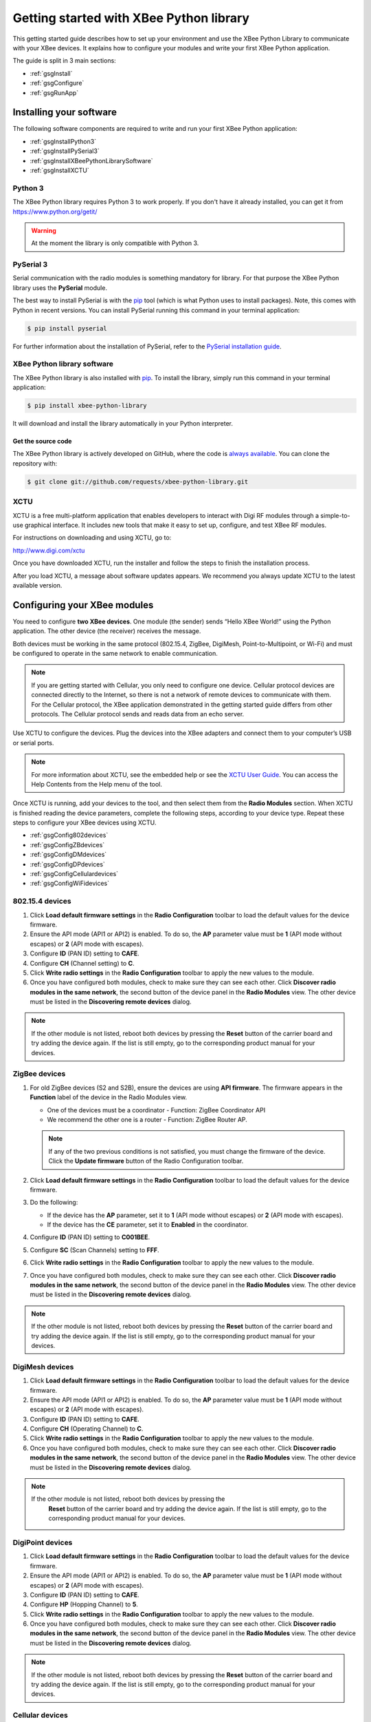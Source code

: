 Getting started with XBee Python library
========================================

This getting started guide describes how to set up your environment and use
the XBee Python Library to communicate with your XBee devices. It explains
how to configure your modules and write your first XBee Python application.

The guide is split in 3 main sections:

* :ref:`gsgInstall`
* :ref:`gsgConfigure`
* :ref:`gsgRunApp`


.. _gsgInstall:

Installing your software
------------------------

The following software components are required to write and run your first
XBee Python application:

* :ref:`gsgInstallPython3`
* :ref:`gsgInstallPySerial3`
* :ref:`gsgInstallXBeePythonLibrarySoftware`
* :ref:`gsgInstallXCTU`


.. _gsgInstallPython3:

Python 3
````````

The XBee Python library requires Python 3 to work properly. If you don't have
it already installed, you can get it from https://www.python.org/getit/

.. warning::
   At the moment the library is only compatible with Python 3.


.. _gsgInstallPySerial3:

PySerial 3
``````````

Serial communication with the radio modules is something mandatory for library.
For that purpose the XBee Python library uses the **PySerial** module.

The best way to install PySerial is with the
`pip <https://pip.pypa.io/en/stable>`_ tool (which is what Python uses to
install packages). Note, this comes with Python in recent versions. You can
install PySerial running this command in your terminal application:

.. code::

  $ pip install pyserial

For further information about the installation of PySerial, refer to the
`PySerial installation guide
<http://pythonhosted.org/pyserial/pyserial.html#installation>`_.


.. _gsgInstallXBeePythonLibrarySoftware:

XBee Python library software
````````````````````````````

The XBee Python library is also installed with
`pip <https://pip.pypa.io/en/stable>`_. To install the library, simply run this
command in your terminal application:

.. code::

  $ pip install xbee-python-library

It will download and install the library automatically in your Python
interpreter.


Get the source code
*******************

The XBee Python library is actively developed on GitHub, where the code is
`always available <https://github.com/digidotcom/XBeePythonLibrary>`_. You can
clone the repository with:

.. code::

  $ git clone git://github.com/requests/xbee-python-library.git


.. _gsgInstallXCTU:

XCTU
````

XCTU is a free multi-platform application that enables developers to interact
with Digi RF modules through a simple-to-use graphical interface. It includes
new tools that make it easy to set up, configure, and test XBee RF modules.

For instructions on downloading and using XCTU, go to:

http://www.digi.com/xctu

Once you have downloaded XCTU, run the installer and follow the steps to finish
the installation process.

After you load XCTU, a message about software updates appears. We recommend you
always update XCTU to the latest available version.


.. _gsgConfigure:

Configuring your XBee modules
-----------------------------

You need to configure **two XBee devices**. One module (the sender) sends
“Hello XBee World!” using the Python application. The other device (the
receiver) receives the message.

Both devices must be working in the same protocol (802.15.4, ZigBee, DigiMesh,
Point-to-Multipoint, or Wi-Fi) and must be configured to operate in the same
network to enable communication.

.. note::
   If you are getting started with Cellular, you only need to configure one
   device. Cellular protocol devices are connected directly to the Internet,
   so there is not a network of remote devices to communicate with them. For
   the Cellular protocol, the XBee application demonstrated in the getting
   started guide differs from other protocols. The Cellular protocol sends and
   reads data from an echo server.

Use XCTU to configure the devices. Plug the devices into the XBee adapters and
connect them to your computer’s USB or serial ports.

.. note::
   For more information about XCTU, see the embedded help or see the `XCTU User
   Guide <https://www.digi.com/resources/documentation/digidocs/90001458-13>`_.
   You can access the Help Contents from the Help menu of the tool.

Once XCTU is running, add your devices to the tool, and then select them from
the **Radio Modules** section. When XCTU is finished reading the device
parameters, complete the following steps, according to your device type.
Repeat these steps to configure your XBee devices using XCTU.

* :ref:`gsgConfig802devices`
* :ref:`gsgConfigZBdevices`
* :ref:`gsgConfigDMdevices`
* :ref:`gsgConfigDPdevices`
* :ref:`gsgConfigCellulardevices`
* :ref:`gsgConfigWiFidevices`


.. _gsgConfig802devices:

802.15.4 devices
````````````````

#. Click **Load default firmware settings** in the **Radio Configuration**
   toolbar to load the default values for the device firmware.
#. Ensure the API mode (API1 or API2) is enabled. To do so, the **AP**
   parameter value must be **1** (API mode without escapes) or **2** (API mode
   with escapes).
#. Configure **ID** (PAN ID) setting to **CAFE**.
#. Configure **CH** (Channel setting) to **C**.
#. Click **Write radio settings** in the **Radio Configuration** toolbar to
   apply the new values to the module.
#. Once you have configured both modules, check to make sure they can see each
   other. Click **Discover radio modules in the same network**, the second
   button of the device panel in the **Radio Modules** view. The other device
   must be listed in the **Discovering remote devices** dialog.

.. note::
   If the other module is not listed, reboot both devices by pressing the
   **Reset** button of the carrier board and try adding the device again. If
   the list is still empty, go to the corresponding product manual for your
   devices.


.. _gsgConfigZBdevices:

ZigBee devices
``````````````
#. For old ZigBee devices (S2 and S2B), ensure the devices are using
   **API firmware**. The firmware appears in the **Function** label of the
   device in the Radio Modules view.

   * One of the devices must be a coordinator - Function: ZigBee Coordinator
     API
   * We recommend the other one is a router - Function: ZigBee Router AP.

   .. note::
      If any of the two previous conditions is not satisfied, you must change
      the firmware of the device. Click the **Update firmware** button of the
      Radio Configuration toolbar.
#. Click **Load default firmware settings** in the **Radio Configuration**
   toolbar to load the default values for the device firmware.
#. Do the following:

   * If the device has the **AP** parameter, set it to **1** (API mode without
     escapes) or **2** (API mode with escapes).
   * If the device has the **CE** parameter, set it to **Enabled** in the
     coordinator.

#. Configure **ID** (PAN ID) setting to **C001BEE**.
#. Configure **SC** (Scan Channels) setting to **FFF**.
#. Click **Write radio settings** in the **Radio Configuration** toolbar to
   apply the new values to the module.
#. Once you have configured both modules, check to make sure they can see each
   other. Click **Discover radio modules in the same network**, the second
   button of the device panel in the **Radio Modules** view. The other device
   must be listed in the **Discovering remote devices** dialog.

.. note::
   If the other module is not listed, reboot both devices by pressing the
   **Reset** button of the carrier board and try adding the device again. If
   the list is still empty, go to the corresponding product manual for your
   devices.


.. _gsgConfigDMdevices:

DigiMesh devices
````````````````

#. Click **Load default firmware settings** in the **Radio Configuration**
   toolbar to load the default values for the device firmware.
#. Ensure the API mode (API1 or API2) is enabled. To do so, the **AP**
   parameter value must be **1** (API mode without escapes) or **2** (API mode
   with escapes).
#. Configure **ID** (PAN ID) setting to **CAFE**.
#. Configure **CH** (Operating Channel) to **C**.
#. Click **Write radio settings** in the **Radio Configuration** toolbar to
   apply the new values to the module.
#. Once you have configured both modules, check to make sure they can see each
   other. Click **Discover radio modules in the same network**, the second
   button of the device panel in the **Radio Modules** view. The other device
   must be listed in the **Discovering remote devices** dialog.

.. note::
  If the other module is not listed, reboot both devices by pressing the
   **Reset** button of the carrier board and try adding the device again. If
   the list is still empty, go to the corresponding product manual for your
   devices.


.. _gsgConfigDPdevices:

DigiPoint devices
`````````````````

#. Click **Load default firmware settings** in the **Radio Configuration**
   toolbar to load the default values for the device firmware.
#. Ensure the API mode (API1 or API2) is enabled. To do so, the **AP**
   parameter value must be **1** (API mode without escapes) or **2** (API mode
   with escapes).
#. Configure **ID** (PAN ID) setting to **CAFE**.
#. Configure **HP** (Hopping Channel) to **5**.
#. Click **Write radio settings** in the **Radio Configuration** toolbar to
   apply the new values to the module.
#. Once you have configured both modules, check to make sure they can see each
   other. Click **Discover radio modules in the same network**, the second
   button of the device panel in the **Radio Modules** view. The other device
   must be listed in the **Discovering remote devices** dialog.

.. note::
  If the other module is not listed, reboot both devices by pressing the
  **Reset** button of the carrier board and try adding the device again. If
  the list is still empty, go to the corresponding product manual for your
  devices.


.. _gsgConfigCellulardevices:

Cellular devices
````````````````

#. Click **Load default firmware** settings in the Radio Configuration toolbar
   to load the default values for the device firmware.
#. Ensure the API mode (API1 or API2) is enabled. To do so, the **AP**
   parameter value must be **1** (API mode without escapes) or **2** (API mode
   with escapes).
#. Click **Write radio settings** in the Radio Configuration toolbar to apply
   the new values to the module.
#. Verify the module is correctly registered and connected to the Internet.
   To do so check that the LED on the development board blinks. If it is solid
   or has a double-blink, registration has not occurred properly. Registration
   can take several minutes.

.. note::
   In addition to the LED confirmation, you can check the IP address assigned
   to the module by reading the **MY** parameter and verifying it has a value
   different than **0.0.0.0**.


.. _gsgConfigWiFidevices:

Wi-Fi devices
`````````````

#. Click **Load default firmware** settings in the Radio Configuration toolbar
   to load the default values for the device firmware.
#. Ensure the API mode (API1 or API2) is enabled. To do so, the **AP**
   parameter value must be **1** (API mode without escapes) or **2** (API mode
   with escapes).
#. Connect to an access point:

   #. Click the **Active Scan** button.
   #. Select the desired access point from the list of the **Active Scan**
      result dialog.
   #. If the access point requires a password, type your password.
   #. Click the **Connect** button and wait for the module to connect to the
      access point.

#. Click **Write radio settings** in the Radio Configuration toolbar to apply
   the new values to the module.
#. Verify the module is correctly connected to the access point by checking
   the IP address assigned to the module by reading the **MY** parameter and
   verifying it has a value different than **0.0.0.0**.


.. _gsgRunApp:

Run your first XBee Python application
--------------------------------------

The XBee Python application demonstrated in the guide broadcasts the message
*Hello XBee World!* from one of the devices connected to your computer (the
sender) to all remote devices on the same network as the sender one. Once the
message is sent, the receiver XBee module must receive it. XCTU is used to
verify this.

Depending on the protocol of the XBee devices, the commands to be executed
differs from others. Follow the corresponding steps depending on the protocol
of your XBee devices.

* :ref:`gsgAppZBDMDP802`
* :ref:`gsgAppWiFi`
* :ref:`gsgAppCellular`


.. _gsgAppZBDMDP802:

ZigBee, DigiMesh, DigiPoint or 802.15.4 devices
```````````````````````````````````````````````

Follow these steps to send the broadcast message and verify that it is received
successfully:

#. The first step is to prepare the *receiver* XBee device in XCTU to verify
   that the broadcast message sent by the *sender* device is received
   successfully. Follow these steps to do so:

   #. Launch XCTU.
   #. Add the *receiver* module to XCTU.
   #. Click **Open the serial connection with the radio module** to switch to
      **Consoles working mode** and open the serial connection. This allows
      you to see the data when it is received.

#. Open the Python interpreter and write the application commands.

   #. Import the ``XBeeDevice`` class by executing the following command:

      .. code::

        > from src.devices import XBeeDevice

   #. Instantiate a generic XBee device:

      .. code::

        > device = XBeeDevice("COM1", 9600)

      .. note::
         Remember to replace the COM port by the one your *sender* XBee device
         is connected to.

   #. Open the connection with the device:

      .. code::

        > device.open()

   #. Send the *Hello XBee World!* broadcast message.

      .. code::

        > device.send_data_broadcast("Hello XBee World!".encode("utf8"))

   #. Close the connection with the device:

      .. code::

        > device.close()

#. Verify that the message is received by the *receiver* XBee in XCTU. An
   **RX (Receive) frame** should be displayed in the **Console log** with the
   following information:

   +--------------------------+----------------------------------------------------+
   | Start delimiter          | 7E                                                 |
   +--------------------------+----------------------------------------------------+
   | Length                   | Depends on the XBee protocol                       |
   +--------------------------+----------------------------------------------------+
   | Frame type               | Depends on the XBee protocol                       |
   +--------------------------+----------------------------------------------------+
   | 16/64-bit source address | XBee sender's 16/64-bit address                    |
   +--------------------------+----------------------------------------------------+
   | Options                  | 02                                                 |
   +--------------------------+----------------------------------------------------+
   | RF data/Received data    | 48 65 6C 6C 6F 20 58 42 65 65 20 57 6F 72 6C 64 21 |
   +--------------------------+----------------------------------------------------+


.. _gsgAppWiFi:

Wi-Fi devices
`````````````

Wi-Fi devices send broadcast data using the ``send_ip_data_broadcast()``
command instead of the ``send_data_broadcast()`` one. For that reason, it is
necessary to instantiate a ``WiFiDevice`` instead of a generic ``XBeeDevice``
to execute the proper command.

Follow these steps to send the broadcast message and verify that it is received
successfully:

#. The first step is to prepare the *receiver* XBee device in XCTU to verify
   that the broadcast message sent by the *sender* device is received
   successfully by the *receiver* one.

   #. Launch XCTU.
   #. Add the *receiver* module to XCTU.
   #. Click **Open the serial connection with the radio module** to switch to
      **Consoles working mode** and open the serial connection. This allows
      you to see the data when it is received.

#. Open the Python interpreter and write the application commands.

   #. Import the ``WiFiDevice`` class by executing the following command:

      .. code::

        > from src.devices import WiFiDevice

   #. Instantiate a Wi-Fi XBee device:

      .. code::

        > device = WiFiDevice("COM1", 9600)

      .. note::
         Remember to replace the COM port by the one your *sender* XBee device
         is connected to.

   #. Open the connection with the device:

      .. code::

        > device.open()

   #. Send the *Hello XBee World!* broadcast message.

      .. code::

        > device.send_ip_data_broadcast(9750, "Hello XBee World!".encode("utf8"))

   #. Close the connection with the device:

      .. code::

        > device.close()

#. Verify that the message is received by the *receiver* XBee in XCTU. An
   **RX IPv4 frame** should be displayed in the **Console log** with the
   following information:

   +---------------------+----------------------------------------------------+
   | Start delimiter     | 7E                                                 |
   +---------------------+----------------------------------------------------+
   | Length              | 00 1C                                              |
   +---------------------+----------------------------------------------------+
   | Frame type          | B0                                                 |
   +---------------------+----------------------------------------------------+
   | IPv4 source address | XBee Wi-Fi sender's IP address                     |
   +---------------------+----------------------------------------------------+
   | 16-bit dest port    | 26 16                                              |
   +---------------------+----------------------------------------------------+
   | 16-bit source port  | 26 16                                              |
   +---------------------+----------------------------------------------------+
   | Protocol            | 00                                                 |
   +---------------------+----------------------------------------------------+
   | Status              | 00                                                 |
   +---------------------+----------------------------------------------------+
   | RF data             | 48 65 6C 6C 6F 20 58 42 65 65 20 57 6F 72 6C 64 21 |
   +---------------------+----------------------------------------------------+


.. _gsgAppCellular:

Cellular devices
````````````````

Cellular devices are connected directly to the Internet, so there is no
network of remote devices to communicate with them. For the Cellular
protocol, the application demonstrated in this guide differs from other
protocols.

The application sends and reads data from an echo server. Follow these steps to
execute it:

#. Open the Python interpreter and write the application commands.

   #. Import the ``CellularDevice``, ``IPv4Address`` and ``IPProtocol``
      classes:

      .. code::

        > from src.devices import CellularDevice
        > from ipaddress import IPv4Address
        > from src.models.xprot import IPProtocol

   #. Instantiate a Cellular XBee device:

      .. code::

        > device = CellularDevice("COM1", 9600)

      .. note::
         Remember to replace the COM port by the one your Cellular XBee device
         is connected to.

   #. Open the connection with the device:

      .. code::

        > device.open()

   #. Send the *Hello XBee World!* message to the echo server with IP
      *52.43.121.77* and port *11001* using the *TCP IP* protocol.

      .. code::

        > device.send_ip_data(IPv4Address("52.43.121.77"), 11001, IPProtocol.TCP, "Hello XBee World!".encode("utf8"))

   #. Read and print the response from the echo server. If response cannot be
      received, print *ERROR*.

      .. code::

        > ip_message = device.read_ip_data()
        > print(ip_message.data.decode("utf8")) if ip_message is not None else "ERROR"

   #. Close the connection with the device:

      .. code::

        > device.close()
